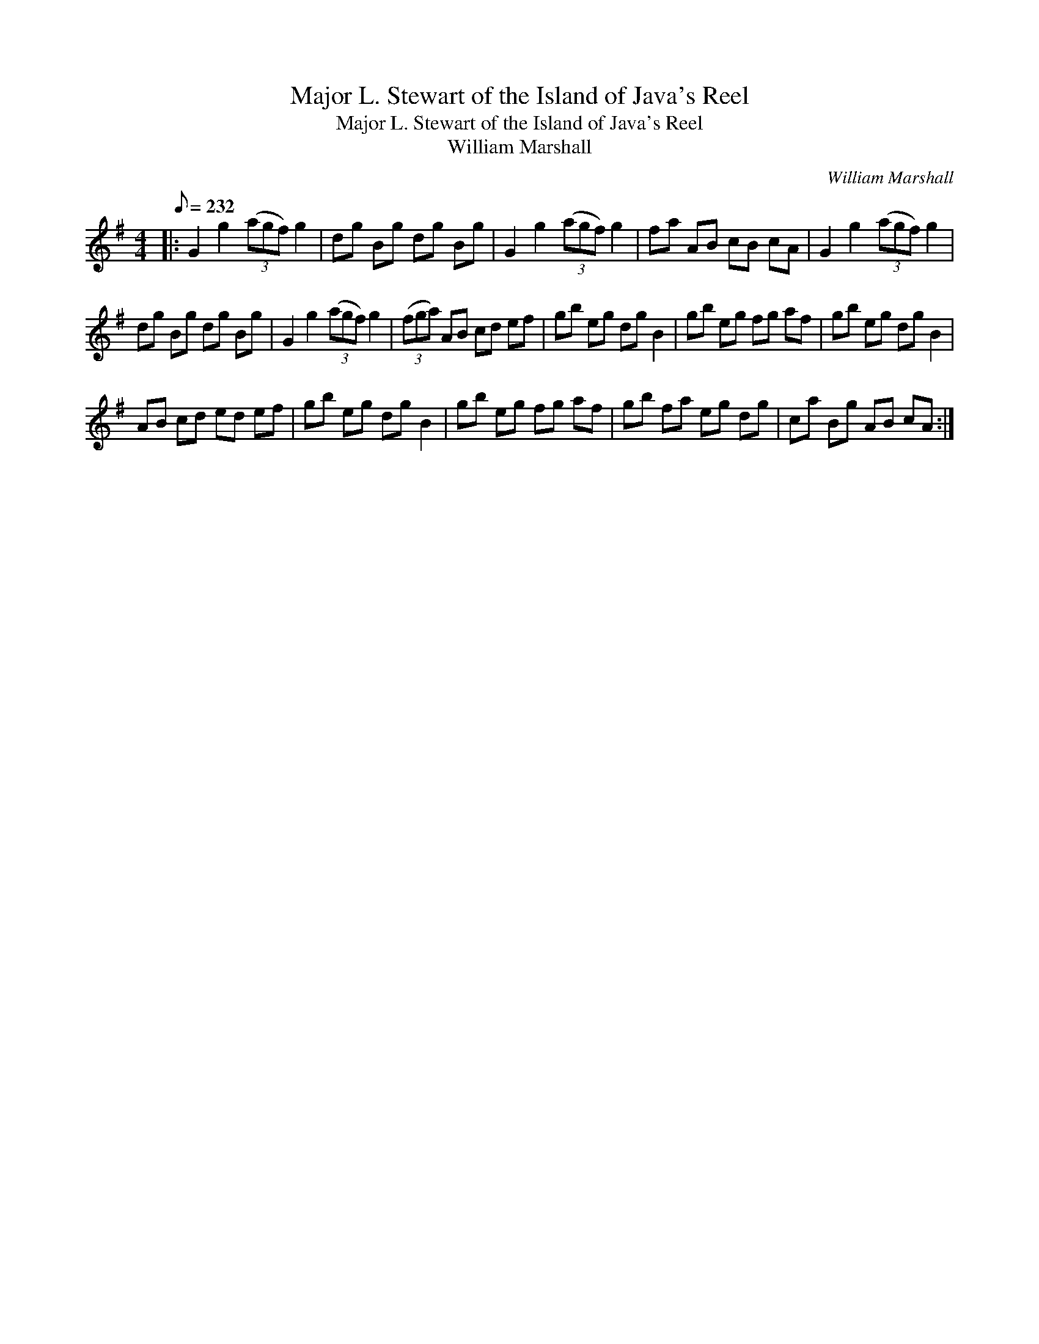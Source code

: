X:1
T:Major L. Stewart of the Island of Java's Reel
T:Major L. Stewart of the Island of Java's Reel
T:William Marshall
C:William Marshall
L:1/8
Q:1/8=232
M:4/4
K:G
V:1 treble 
V:1
|: G2 g2 (3(agf) g2 | dg Bg dg Bg | G2 g2 (3(agf) g2 | fa AB cB cA | G2 g2 (3(agf) g2 | %5
 dg Bg dg Bg | G2 g2 (3(agf) g2 | (3(fga) AB cd ef | gb eg dg B2 | gb eg fg af | gb eg dg B2 | %11
 AB cd ed ef | gb eg dg B2 | gb eg fg af | gb fa eg dg | ca Bg AB cA :| %16

